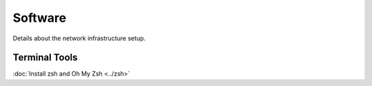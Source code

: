 Software
======================

Details about the network infrastructure setup.

Terminal Tools
--------------

:doc:`Install zsh and Oh My Zsh <../zsh>`